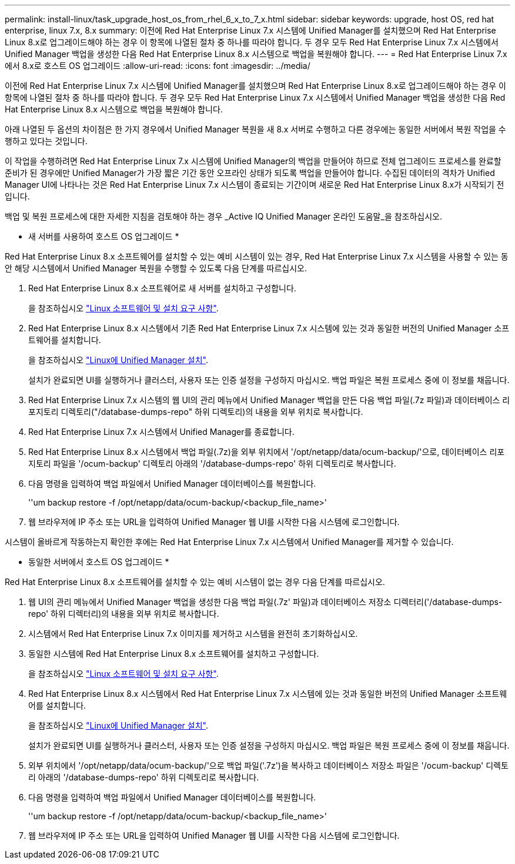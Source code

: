 ---
permalink: install-linux/task_upgrade_host_os_from_rhel_6_x_to_7_x.html 
sidebar: sidebar 
keywords: upgrade, host OS, red hat enterprise, linux 7.x, 8.x 
summary: 이전에 Red Hat Enterprise Linux 7.x 시스템에 Unified Manager를 설치했으며 Red Hat Enterprise Linux 8.x로 업그레이드해야 하는 경우 이 항목에 나열된 절차 중 하나를 따라야 합니다. 두 경우 모두 Red Hat Enterprise Linux 7.x 시스템에서 Unified Manager 백업을 생성한 다음 Red Hat Enterprise Linux 8.x 시스템으로 백업을 복원해야 합니다. 
---
= Red Hat Enterprise Linux 7.x에서 8.x로 호스트 OS 업그레이드
:allow-uri-read: 
:icons: font
:imagesdir: ../media/


[role="lead"]
이전에 Red Hat Enterprise Linux 7.x 시스템에 Unified Manager를 설치했으며 Red Hat Enterprise Linux 8.x로 업그레이드해야 하는 경우 이 항목에 나열된 절차 중 하나를 따라야 합니다. 두 경우 모두 Red Hat Enterprise Linux 7.x 시스템에서 Unified Manager 백업을 생성한 다음 Red Hat Enterprise Linux 8.x 시스템으로 백업을 복원해야 합니다.

아래 나열된 두 옵션의 차이점은 한 가지 경우에서 Unified Manager 복원을 새 8.x 서버로 수행하고 다른 경우에는 동일한 서버에서 복원 작업을 수행하고 있다는 것입니다.

이 작업을 수행하려면 Red Hat Enterprise Linux 7.x 시스템에 Unified Manager의 백업을 만들어야 하므로 전체 업그레이드 프로세스를 완료할 준비가 된 경우에만 Unified Manager가 가장 짧은 기간 동안 오프라인 상태가 되도록 백업을 만들어야 합니다. 수집된 데이터의 격차가 Unified Manager UI에 나타나는 것은 Red Hat Enterprise Linux 7.x 시스템이 종료되는 기간이며 새로운 Red Hat Enterprise Linux 8.x가 시작되기 전입니다.

백업 및 복원 프로세스에 대한 자세한 지침을 검토해야 하는 경우 _Active IQ Unified Manager 온라인 도움말_을 참조하십시오.

* 새 서버를 사용하여 호스트 OS 업그레이드 *

Red Hat Enterprise Linux 8.x 소프트웨어를 설치할 수 있는 예비 시스템이 있는 경우, Red Hat Enterprise Linux 7.x 시스템을 사용할 수 있는 동안 해당 시스템에서 Unified Manager 복원을 수행할 수 있도록 다음 단계를 따르십시오.

. Red Hat Enterprise Linux 8.x 소프트웨어로 새 서버를 설치하고 구성합니다.
+
을 참조하십시오 link:reference_red_hat_and_centos_software_and_installation_requirements.html["Linux 소프트웨어 및 설치 요구 사항"].

. Red Hat Enterprise Linux 8.x 시스템에서 기존 Red Hat Enterprise Linux 7.x 시스템에 있는 것과 동일한 버전의 Unified Manager 소프트웨어를 설치합니다.
+
을 참조하십시오 link:concept_install_unified_manager_on_rhel_or_centos.html["Linux에 Unified Manager 설치"].

+
설치가 완료되면 UI를 실행하거나 클러스터, 사용자 또는 인증 설정을 구성하지 마십시오. 백업 파일은 복원 프로세스 중에 이 정보를 채웁니다.

. Red Hat Enterprise Linux 7.x 시스템의 웹 UI의 관리 메뉴에서 Unified Manager 백업을 만든 다음 백업 파일(.7z 파일)과 데이터베이스 리포지토리 디렉토리("/database-dumps-repo" 하위 디렉토리)의 내용을 외부 위치로 복사합니다.
. Red Hat Enterprise Linux 7.x 시스템에서 Unified Manager를 종료합니다.
. Red Hat Enterprise Linux 8.x 시스템에서 백업 파일(.7z)을 외부 위치에서 '/opt/netapp/data/ocum-backup/'으로, 데이터베이스 리포지토리 파일을 '/ocum-backup' 디렉토리 아래의 '/database-dumps-repo' 하위 디렉토리로 복사합니다.
. 다음 명령을 입력하여 백업 파일에서 Unified Manager 데이터베이스를 복원합니다.
+
''um backup restore -f /opt/netapp/data/ocum-backup/<backup_file_name>'

. 웹 브라우저에 IP 주소 또는 URL을 입력하여 Unified Manager 웹 UI를 시작한 다음 시스템에 로그인합니다.


시스템이 올바르게 작동하는지 확인한 후에는 Red Hat Enterprise Linux 7.x 시스템에서 Unified Manager를 제거할 수 있습니다.

* 동일한 서버에서 호스트 OS 업그레이드 *

Red Hat Enterprise Linux 8.x 소프트웨어를 설치할 수 있는 예비 시스템이 없는 경우 다음 단계를 따르십시오.

. 웹 UI의 관리 메뉴에서 Unified Manager 백업을 생성한 다음 백업 파일(.7z' 파일)과 데이터베이스 저장소 디렉터리('/database-dumps-repo' 하위 디렉터리)의 내용을 외부 위치로 복사합니다.
. 시스템에서 Red Hat Enterprise Linux 7.x 이미지를 제거하고 시스템을 완전히 초기화하십시오.
. 동일한 시스템에 Red Hat Enterprise Linux 8.x 소프트웨어를 설치하고 구성합니다.
+
을 참조하십시오 link:reference_red_hat_and_centos_software_and_installation_requirements.html["Linux 소프트웨어 및 설치 요구 사항"].

. Red Hat Enterprise Linux 8.x 시스템에서 Red Hat Enterprise Linux 7.x 시스템에 있는 것과 동일한 버전의 Unified Manager 소프트웨어를 설치합니다.
+
을 참조하십시오 link:concept_install_unified_manager_on_rhel_or_centos.html["Linux에 Unified Manager 설치"].

+
설치가 완료되면 UI를 실행하거나 클러스터, 사용자 또는 인증 설정을 구성하지 마십시오. 백업 파일은 복원 프로세스 중에 이 정보를 채웁니다.

. 외부 위치에서 '/opt/netapp/data/ocum-backup/'으로 백업 파일('.7z')을 복사하고 데이터베이스 저장소 파일은 '/ocum-backup' 디렉토리 아래의 '/database-dumps-repo' 하위 디렉토리로 복사합니다.
. 다음 명령을 입력하여 백업 파일에서 Unified Manager 데이터베이스를 복원합니다.
+
''um backup restore -f /opt/netapp/data/ocum-backup/<backup_file_name>'

. 웹 브라우저에 IP 주소 또는 URL을 입력하여 Unified Manager 웹 UI를 시작한 다음 시스템에 로그인합니다.

